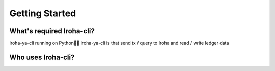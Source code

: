 Getting Started
=====================

What's required Iroha-cli?
--------
iroha-ya-cli running on Python🐍🐍
iroha-ya-cli is that send tx / query to Iroha and read / write ledger data

Who uses Iroha-cli?
--------
